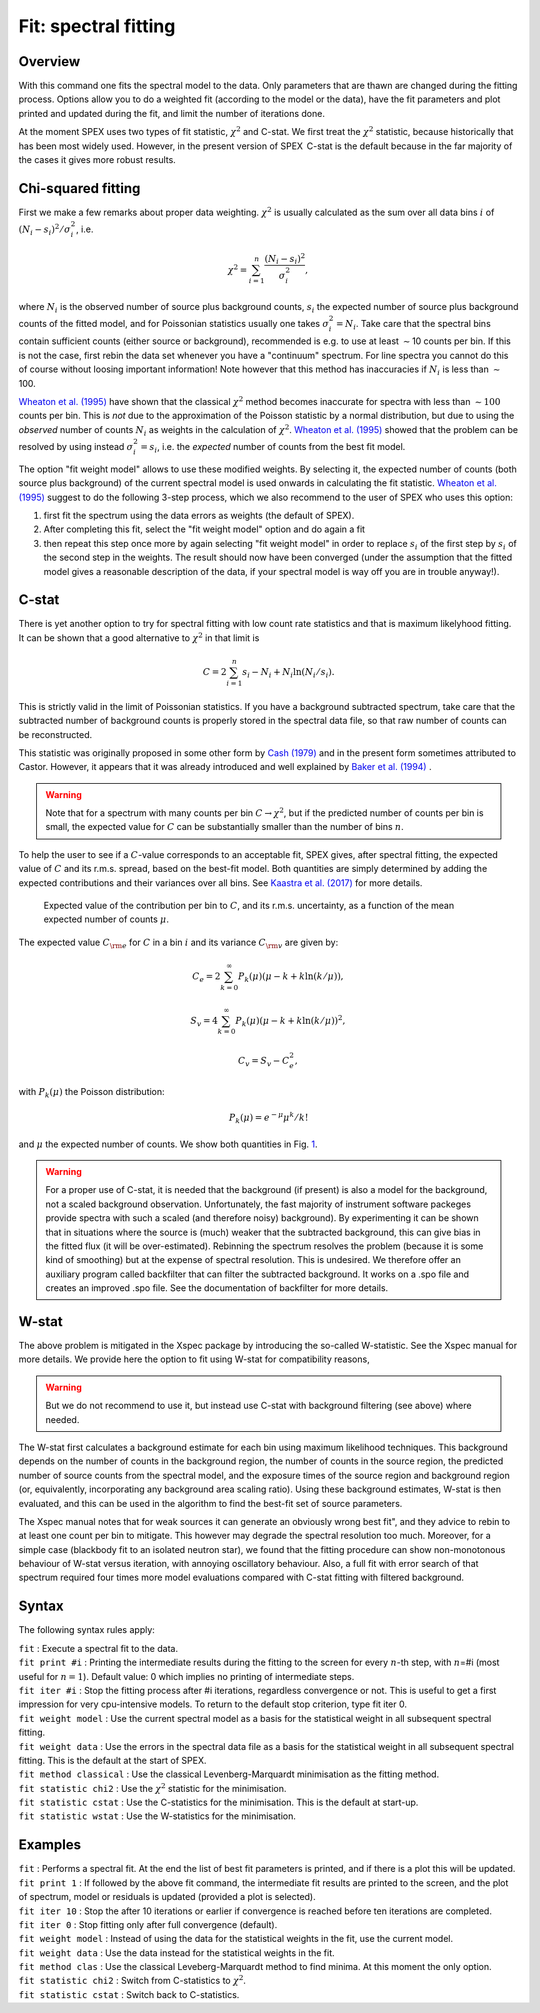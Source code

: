 .. _sec:fit:

Fit: spectral fitting
=====================

Overview
~~~~~~~~

With this command one fits the spectral model to the data. Only
parameters that are thawn are changed during the fitting process.
Options allow you to do a weighted fit (according to the model or the
data), have the fit parameters and plot printed and updated during the
fit, and limit the number of iterations done.

At the moment SPEX uses two types of fit statistic, :math:`\chi^2` and
C-stat. We first treat the :math:`\chi^2` statistic, because
historically that has been most widely used. However, in the present
version of SPEX  C-stat is the default because in the far majority of
the cases it gives more robust results.

Chi-squared fitting
~~~~~~~~~~~~~~~~~~~

First we make a few remarks about proper data weighting. :math:`\chi^2`
is usually calculated as the sum over all data bins :math:`i` of
:math:`(N_i - s_i)^2 / \sigma_i^2`, i.e.

.. math:: \chi^2 = \sum_{i=1}^{n} \frac{(N_i - s_i)^2}{\sigma_i^2},

where :math:`N_i` is the observed number of source plus background
counts, :math:`s_i` the expected number of source plus background counts
of the fitted model, and for Poissonian statistics usually one takes
:math:`\sigma_i^2=N_i`. Take care that the spectral bins contain
sufficient counts (either source or background), recommended is e.g. to
use at least :math:`\sim`\ 10 counts per bin. If this is not the case,
first rebin the data set whenever you have a "continuum" spectrum. For
line spectra you cannot do this of course without loosing important
information! Note however that this method has inaccuracies if
:math:`N_i` is less than :math:`\sim`\ 100.

`Wheaton et al. (1995) <https://ui.adsabs.harvard.edu/abs/1995ApJ...438..322W/abstract>`_
have shown that the classical :math:`\chi^2` method becomes inaccurate
for spectra with less than :math:`\sim 100` counts per bin. This is *not*
due to the approximation of the Poisson statistic by a normal distribution,
but due to using the *observed* number of counts :math:`N_i` as weights
in the calculation of :math:`\chi^2`. `Wheaton et al. (1995)
<https://ui.adsabs.harvard.edu/abs/1995ApJ...438..322W/abstract>`_
showed that the problem can be resolved by using instead
:math:`\sigma_i^2 = s_i`, i.e. the *expected* number of counts
from the best fit model.

The option "fit weight model" allows to use these modified weights. By
selecting it, the expected number of counts (both source plus
background) of the current spectral model is used onwards in calculating
the fit statistic. `Wheaton et al. (1995) <https://ui.adsabs.harvard.edu/abs/1995ApJ...438..322W/abstract>`_
suggest to do the following 3-step process, which we also recommend to the user of
SPEX who uses this option:

#. first fit the spectrum using the data errors as weights (the default
   of SPEX).

#. After completing this fit, select the "fit weight model" option and
   do again a fit

#. then repeat this step once more by again selecting "fit weight model"
   in order to replace :math:`s_i` of the first step by :math:`s_i` of
   the second step in the weights. The result should now have been
   converged (under the assumption that the fitted model gives a
   reasonable description of the data, if your spectral model is way off
   you are in trouble anyway!).

C-stat
~~~~~~

There is yet another option to try for spectral fitting with low count
rate statistics and that is maximum likelyhood fitting. It can be shown
that a good alternative to :math:`\chi^2` in that limit is

.. math:: C = 2 \sum_{i=1}^{n} s_i - N_i + N_i \ln (N_i/s_i).

This is strictly valid in the limit of Poissonian statistics. If you
have a background subtracted spectrum, take care that the subtracted
number of background counts is properly stored in the spectral data
file, so that raw number of counts can be reconstructed.

This statistic was originally proposed in some other form by
`Cash (1979) <https://ui.adsabs.harvard.edu/abs/1979ApJ...228..939C/abstract>`_
and in the present form sometimes attributed to Castor. However, it appears
that it was already introduced and well explained by
`Baker et al. (1994) <https://ui.adsabs.harvard.edu/abs/1984NIMPR.221..437B/abstract>`_ .

.. warning:: Note that for a spectrum with many counts per bin
   :math:`C\rightarrow\chi^2`, but if the predicted number of counts per
   bin is small, the expected value for :math:`C` can be substantially
   smaller than the number of bins :math:`n`.

To help the user to see if a :math:`C`-value corresponds to an
acceptable fit, SPEX gives, after spectral fitting, the expected value
of :math:`C` and its r.m.s. spread, based on the best-fit model. Both
quantities are simply determined by adding the expected contributions
and their variances over all bins. See `Kaastra et al. (2017)
<https://ui.adsabs.harvard.edu/abs/2017A&A...605A..51K/abstract>`_
for more details.

.. figure:: cstat.png
   :alt: Expected value of the contribution per bin to :math:`C`, and its r.m.s. uncertainty, as a function of the mean expected number of counts :math:`\mu`.
   :name: fig:cstat

   Expected value of the contribution per bin to :math:`C`, and its
   r.m.s. uncertainty, as a function of the mean expected number of
   counts :math:`\mu`.

The expected value :math:`C_{\rm e}` for :math:`C` in a bin :math:`i`
and its variance :math:`C_{\rm v}` are given by:

.. math:: C_{e} = 2 \sum_{k=0}^\infty P_k(\mu) (\mu - k + k \ln (k/\mu)),

.. math:: S_{v} = 4 \sum_{k=0}^\infty P_k(\mu) (\mu - k + k \ln (k/\mu))^2,

.. math:: C_{v} = S_{v} - C_{e}^2,

with :math:`P_k(\mu)` the Poisson distribution:

.. math:: P_k(\mu) = {e}^{\displaystyle{-\mu}} \mu^k / k!

and :math:`\mu` the expected number of counts. We show both quantities
in Fig. \ `1 <#fig:cstat>`__.

.. warning:: For a proper use of C-stat, it is needed that the
   background (if present) is also a model for the background, not a scaled
   background observation. Unfortunately, the fast majority of instrument
   software packeges provide spectra with such a scaled (and therefore
   noisy) background). By experimenting it can be shown that in situations
   where the source is (much) weaker that the subtracted background, this
   can give bias in the fitted flux (it will be over-estimated). Rebinning
   the spectrum resolves the problem (because it is some kind of smoothing)
   but at the expense of spectral resolution. This is undesired. We
   therefore offer an auxiliary program called backfilter that can filter
   the subtracted background. It works on a .spo file and creates an
   improved .spo file. See the documentation of backfilter for more
   details.

W-stat
~~~~~~

The above problem is mitigated in the Xspec package by introducing the
so-called W-statistic. See the Xspec manual for more details. We provide
here the option to fit using W-stat for compatibility reasons,

.. warning:: But we do not recommend to use it, but instead use C-stat
   with background filtering (see above) where needed.

The W-stat first calculates a background estimate for each bin using
maximum likelihood techniques. This background depends on the number of
counts in the background region, the number of counts in the source
region, the predicted number of source counts from the spectral model,
and the exposure times of the source region and background region (or,
equivalently, incorporating any background area scaling ratio). Using
these background estimates, W-stat is then evaluated, and this can be
used in the algorithm to find the best-fit set of source parameters.

The Xspec manual notes that for weak sources it can generate an
obviously wrong best fit", and they advice to rebin to at least one
count per bin to mitigate. This however may degrade the spectral
resolution too much. Moreover, for a simple case (blackbody fit to an
isolated neutron star), we found that the fitting procedure can show
non-monotonous behaviour of W-stat versus iteration, with annoying
oscillatory behaviour. Also, a full fit with error search of that
spectrum required four times more model evaluations compared with C-stat
fitting with filtered background.

Syntax
~~~~~~

The following syntax rules apply:

| ``fit`` : Execute a spectral fit to the data.
| ``fit print #i`` : Printing the intermediate results during the
  fitting to the screen for every :math:`n`-th step, with :math:`n`\ =#i
  (most useful for :math:`n=1`). Default value: 0 which implies no
  printing of intermediate steps.
| ``fit iter #i`` : Stop the fitting process after #i iterations,
  regardless convergence or not. This is useful to get a first
  impression for very cpu-intensive models. To return to the default
  stop criterion, type fit iter 0.
| ``fit weight model`` : Use the current spectral model as a basis for
  the statistical weight in all subsequent spectral fitting.
| ``fit weight data`` : Use the errors in the spectral data file as a
  basis for the statistical weight in all subsequent spectral fitting.
  This is the default at the start of SPEX.
| ``fit method classical`` : Use the classical Levenberg-Marquardt
  minimisation as the fitting method.
| ``fit statistic chi2`` : Use the :math:`\chi^2` statistic for the
  minimisation.
| ``fit statistic cstat`` : Use the C-statistics for the minimisation.
  This is the default at start-up.
| ``fit statistic wstat`` : Use the W-statistics for the minimisation.

Examples
~~~~~~~~

| ``fit`` : Performs a spectral fit. At the end the list of best fit
  parameters is printed, and if there is a plot this will be updated.
| ``fit print 1`` : If followed by the above fit command, the
  intermediate fit results are printed to the screen, and the plot of
  spectrum, model or residuals is updated (provided a plot is selected).
| ``fit iter 10`` : Stop the after 10 iterations or earlier if
  convergence is reached before ten iterations are completed.
| ``fit iter 0`` : Stop fitting only after full convergence (default).
| ``fit weight model`` : Instead of using the data for the statistical
  weights in the fit, use the current model.
| ``fit weight data`` : Use the data instead for the statistical weights
  in the fit.
| ``fit method clas`` : Use the classical Leveberg-Marquardt method to
  find minima. At this moment the only option.
| ``fit statistic chi2`` : Switch from C-statistics to :math:`\chi^2`.
| ``fit statistic cstat`` : Switch back to C-statistics.
